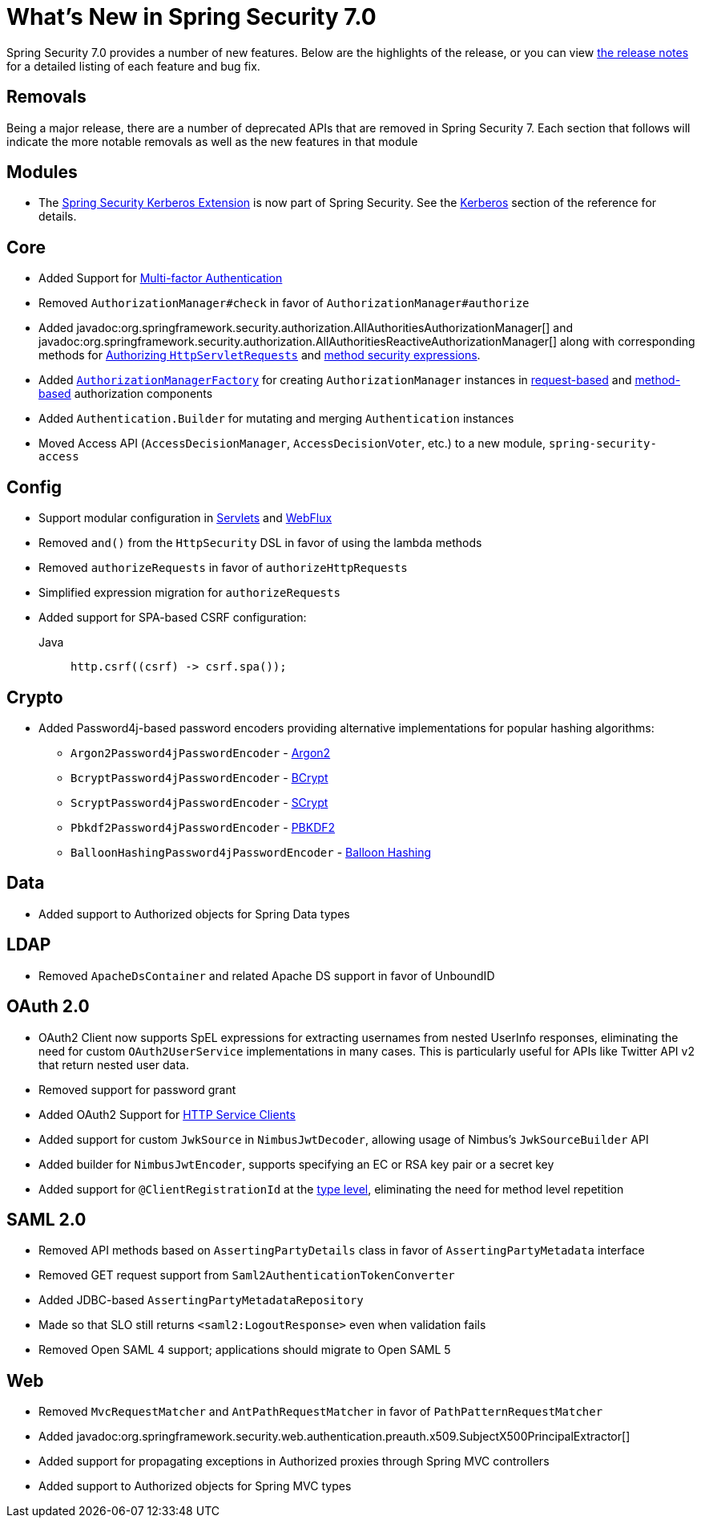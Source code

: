[[new]]
= What's New in Spring Security 7.0

Spring Security 7.0 provides a number of new features.
Below are the highlights of the release, or you can view https://github.com/spring-projects/spring-security/releases[the release notes] for a detailed listing of each feature and bug fix.

== Removals

Being a major release, there are a number of deprecated APIs that are removed in Spring Security 7.
Each section that follows will indicate the more notable removals as well as the new features in that module

== Modules

* The https://github.com/spring-projects/spring-security-kerberos[Spring Security Kerberos Extension] is now part of Spring Security. See the xref:servlet/authentication/kerberos/index.adoc[Kerberos] section of the reference for details.

== Core

* Added Support for xref:servlet/authentication/adaptive.adoc[Multi-factor Authentication]
* Removed `AuthorizationManager#check` in favor of `AuthorizationManager#authorize`
* Added javadoc:org.springframework.security.authorization.AllAuthoritiesAuthorizationManager[] and javadoc:org.springframework.security.authorization.AllAuthoritiesReactiveAuthorizationManager[] along with corresponding methods for xref:servlet/authorization/authorize-http-requests.adoc#authorize-requests[Authorizing `HttpServletRequests`] and xref:servlet/authorization/method-security.adoc#using-authorization-expression-fields-and-methods[method security expressions].
* Added xref:servlet/authorization/architecture.adoc#authz-authorization-manager-factory[`AuthorizationManagerFactory`] for creating `AuthorizationManager` instances in xref:servlet/authorization/authorize-http-requests.adoc#customizing-authorization-managers[request-based] and xref:servlet/authorization/method-security.adoc#customizing-authorization-managers[method-based] authorization components
* Added `Authentication.Builder` for mutating and merging `Authentication` instances
* Moved Access API (`AccessDecisionManager`, `AccessDecisionVoter`, etc.) to a new module, `spring-security-access`

== Config

* Support modular configuration in xref::servlet/configuration/java.adoc#modular-httpsecurity-configuration[Servlets] and xref::reactive/configuration/webflux.adoc#modular-serverhttpsecurity-configuration[WebFlux]
* Removed `and()` from the `HttpSecurity` DSL in favor of using the lambda methods
* Removed `authorizeRequests` in favor of `authorizeHttpRequests`
* Simplified expression migration for `authorizeRequests`
* Added support for SPA-based CSRF configuration:

Java::
+
[source,java,role="primary"]
----
http.csrf((csrf) -> csrf.spa());
----

== Crypto

* Added Password4j-based password encoders providing alternative implementations for popular hashing algorithms:
** `Argon2Password4jPasswordEncoder` - xref:features/authentication/password-storage.adoc#password4j-argon2[Argon2]
** `BcryptPassword4jPasswordEncoder` - xref:features/authentication/password-storage.adoc#password4j-bcrypt[BCrypt]
** `ScryptPassword4jPasswordEncoder` - xref:features/authentication/password-storage.adoc#password4j-scrypt[SCrypt]
** `Pbkdf2Password4jPasswordEncoder` - xref:features/authentication/password-storage.adoc#password4j-pbkdf2[PBKDF2]
** `BalloonHashingPassword4jPasswordEncoder` - xref:features/authentication/password-storage.adoc#password4j-balloon[Balloon Hashing]

== Data

* Added support to Authorized objects for Spring Data types

== LDAP

* Removed `ApacheDsContainer` and related Apache DS support in favor of UnboundID

== OAuth 2.0
* OAuth2 Client now supports SpEL expressions for extracting usernames from nested UserInfo responses, eliminating the need for custom `OAuth2UserService` implementations in many cases. This is particularly useful for APIs like Twitter API v2 that return nested user data.
* Removed support for password grant
* Added OAuth2 Support for xref:features/integrations/rest/http-service-client.adoc[HTTP Service Clients]
* Added support for custom `JwkSource` in `NimbusJwtDecoder`, allowing usage of Nimbus's `JwkSourceBuilder` API
* Added builder for `NimbusJwtEncoder`, supports specifying an EC or RSA key pair or a secret key
* Added support for `@ClientRegistrationId` at the xref:features/integrations/rest/http-service-client.adoc#type[type level], eliminating the need for method level repetition

== SAML 2.0

* Removed API methods based on `AssertingPartyDetails` class in favor of `AssertingPartyMetadata` interface
* Removed GET request support from `Saml2AuthenticationTokenConverter`
* Added JDBC-based `AssertingPartyMetadataRepository`
* Made so that SLO still returns `<saml2:LogoutResponse>` even when validation fails
* Removed Open SAML 4 support; applications should migrate to Open SAML 5

== Web

* Removed `MvcRequestMatcher` and `AntPathRequestMatcher` in favor of `PathPatternRequestMatcher`
* Added javadoc:org.springframework.security.web.authentication.preauth.x509.SubjectX500PrincipalExtractor[]
* Added support for propagating exceptions in Authorized proxies through Spring MVC controllers
* Added support to Authorized objects for Spring MVC types
